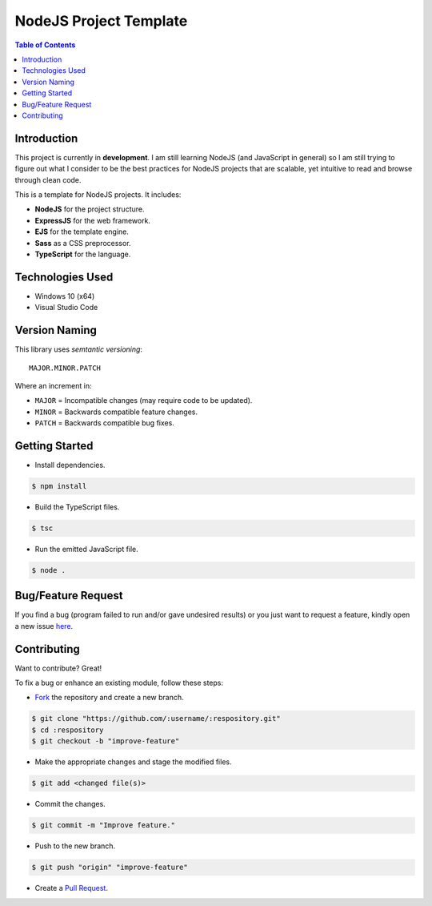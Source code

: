 NodeJS Project Template
========================

.. contents:: Table of Contents

Introduction
-------------

This project is currently in **development**. I am still learning
NodeJS (and JavaScript in general) so I am still trying to figure out
what I consider to be the best practices for NodeJS projects that are
scalable, yet intuitive to read and browse through clean code.

This is a template for NodeJS projects. It includes:

- **NodeJS** for the project structure.
- **ExpressJS** for the web framework.
- **EJS** for the template engine.
- **Sass** as a CSS preprocessor.
- **TypeScript** for the language.


Technologies Used
------------------

- Windows 10 (x64)
- Visual Studio Code


Version Naming
---------------

This library uses *semtantic versioning*::

  MAJOR.MINOR.PATCH

Where an increment in:

- ``MAJOR`` = Incompatible changes (may require code to be updated).
- ``MINOR`` = Backwards compatible feature changes.
- ``PATCH`` = Backwards compatible bug fixes.


Getting Started
----------------

..
  #. Install `NodeJS <https://nodejs.org/en/download>`_.
  #. Install `TypeScript <https://www.typescriptlang.org/#download-links>`_.
  #. Install `Sass <https://sass-lang.com/install>`_.

- Install dependencies.

.. code:: console

  $ npm install

- Build the TypeScript files.

.. code:: console

  $ tsc

- Run the emitted JavaScript file.

.. code:: console

  $ node .


Bug/Feature Request
--------------------

If you find a bug (program failed to run and/or gave undesired results)
or you just want to request a feature, kindly open a new issue
`here <https://github.com/nicdgonzalez/Node-App-Template/issues>`_.


Contributing
-------------

Want to contribute? Great!

To fix a bug or enhance an existing module, follow these steps:

- `Fork <https://github.com/nicdgonzalez/Node-App-Template/fork>`_ the repository and create a new branch.

.. code:: console

  $ git clone "https://github.com/:username/:respository.git"
  $ cd :respository
  $ git checkout -b "improve-feature"

- Make the appropriate changes and stage the modified files.

.. code:: console

  $ git add <changed file(s)>

- Commit the changes.

.. code:: console

  $ git commit -m "Improve feature."

- Push to the new branch.

.. code:: console

  $ git push "origin" "improve-feature"

- Create a `Pull Request <https://github.com/nicdgonzalez/Node-App-Template/pulls>`_.
